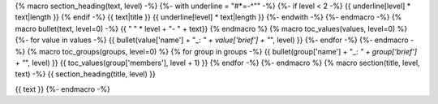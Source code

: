 {% macro section_heading(text, level) -%}
{%- with underline = "#*=-^\"" -%}
{%- if level < 2 -%}
{{ underline[level] * text|length }}
{% endif -%}
{{ text|title }}
{{ underline[level] * text|length }}
{%- endwith -%}
{%- endmacro -%}
{% macro bullet(text, level=0) -%}
{{ " " * level + "- " + text}}
{% endmacro %}
{% macro toc_values(values, level=0) %}
{%- for value in values -%}
{{ bullet(value['name'] + "_: *" + value['brief'] + "*", level) }}
{%- endfor -%}
{%- endmacro -%}
{% macro toc_groups(groups, level=0) %}
{% for group in groups -%}
{{ bullet(group['name'] + "_: *" + group['brief'] + "*", level) }}
{{ toc_values(group['members'], level + 1) }}
{% endfor -%}
{%- endmacro %}
{% macro section(title, level, text) -%}
{{ section_heading(title, level) }}

{{ text }}
{%- endmacro -%}
